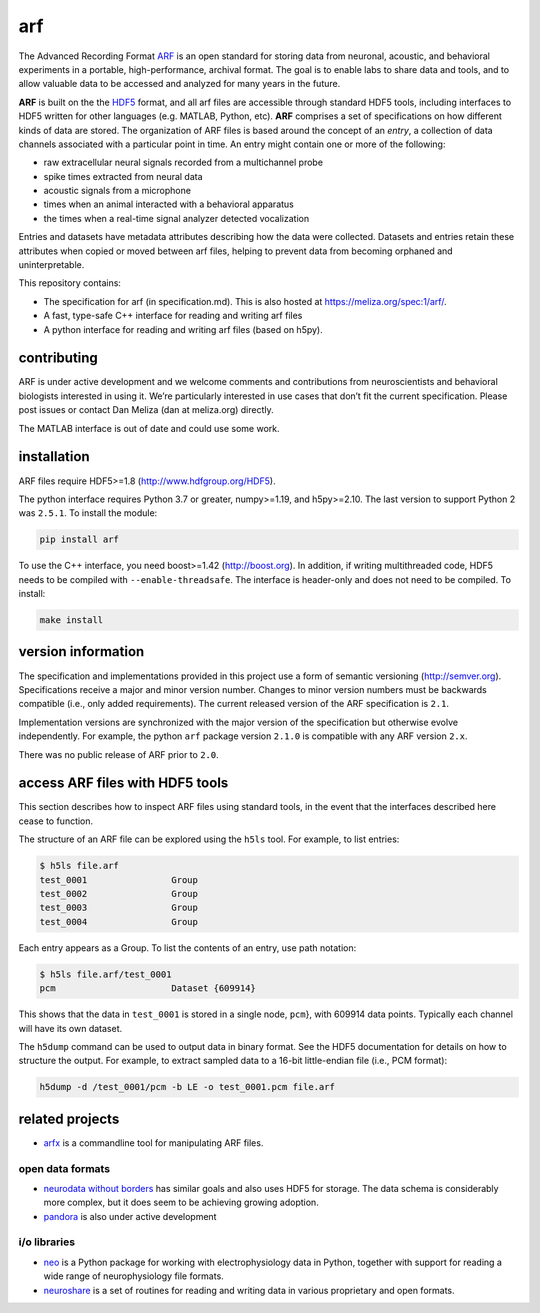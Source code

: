 arf
---

|ProjectStatus|_ |Version|_ |BuildStatus|_ |License|_ |PythonVersions|_

.. |ProjectStatus| image:: https://www.repostatus.org/badges/latest/active.svg
.. _ProjectStatus: https://www.repostatus.org/#active

.. |Version| image:: https://img.shields.io/pypi/v/arf.svg
.. _Version: https://pypi.python.org/pypi/arf/

.. |BuildStatus| image:: https://github.com/melizalab/arf/actions/workflows/tests-python.yml/badge.svg
.. _BuildStatus: https://github.com/melizalab/arf/actions/workflows/tests-python.yml

.. |License| image:: https://img.shields.io/pypi/l/arf.svg
.. _License: https://opensource.org/license/bsd-3-clause/

.. |PythonVersions| image:: https://img.shields.io/pypi/pyversions/arf.svg
.. _PythonVersions: https://pypi.python.org/pypi/arf/


The Advanced Recording Format `ARF <https://meliza.org/spec:1/arf/>`__
is an open standard for storing data from neuronal, acoustic, and
behavioral experiments in a portable, high-performance, archival format.
The goal is to enable labs to share data and tools, and to allow
valuable data to be accessed and analyzed for many years in the future.

**ARF** is built on the the `HDF5 <http://www.hdfgroup.org/HDF5/>`__
format, and all arf files are accessible through standard HDF5 tools,
including interfaces to HDF5 written for other languages (e.g. MATLAB,
Python, etc). **ARF** comprises a set of specifications on how different
kinds of data are stored. The organization of ARF files is based around
the concept of an *entry*, a collection of data channels associated with
a particular point in time. An entry might contain one or more of the
following:

-  raw extracellular neural signals recorded from a multichannel probe
-  spike times extracted from neural data
-  acoustic signals from a microphone
-  times when an animal interacted with a behavioral apparatus
-  the times when a real-time signal analyzer detected vocalization

Entries and datasets have metadata attributes describing how the data
were collected. Datasets and entries retain these attributes when copied
or moved between arf files, helping to prevent data from becoming
orphaned and uninterpretable.

This repository contains:

-  The specification for arf (in specification.md). This is also hosted
   at https://meliza.org/spec:1/arf/.
-  A fast, type-safe C++ interface for reading and writing arf files
-  A python interface for reading and writing arf files (based on h5py).

contributing
~~~~~~~~~~~~

ARF is under active development and we welcome comments and
contributions from neuroscientists and behavioral biologists interested
in using it. We’re particularly interested in use cases that don’t fit
the current specification. Please post issues or contact Dan Meliza (dan
at meliza.org) directly.

The MATLAB interface is out of date and could use some work.

installation
~~~~~~~~~~~~

ARF files require HDF5>=1.8 (http://www.hdfgroup.org/HDF5).

The python interface requires Python 3.7 or greater, numpy>=1.19, and
h5py>=2.10. The last version to support Python 2 was ``2.5.1``. To
install the module:

.. code:: bash

   pip install arf

To use the C++ interface, you need boost>=1.42 (http://boost.org). In
addition, if writing multithreaded code, HDF5 needs to be compiled with
``--enable-threadsafe``. The interface is header-only and does not need
to be compiled. To install:

.. code:: bash

   make install

version information
~~~~~~~~~~~~~~~~~~~

The specification and implementations provided in this project use a
form of semantic versioning (http://semver.org). Specifications receive
a major and minor version number. Changes to minor version numbers must
be backwards compatible (i.e., only added requirements). The current
released version of the ARF specification is ``2.1``.

Implementation versions are synchronized with the major version of the
specification but otherwise evolve independently. For example, the
python ``arf`` package version ``2.1.0`` is compatible with any ARF
version ``2.x``.

There was no public release of ARF prior to ``2.0``.

access ARF files with HDF5 tools
~~~~~~~~~~~~~~~~~~~~~~~~~~~~~~~~

This section describes how to inspect ARF files using standard tools, in
the event that the interfaces described here cease to function.

The structure of an ARF file can be explored using the ``h5ls`` tool.
For example, to list entries:

.. code:: bash

   $ h5ls file.arf
   test_0001                Group
   test_0002                Group
   test_0003                Group
   test_0004                Group

Each entry appears as a Group. To list the contents of an entry, use
path notation:

.. code:: bash

   $ h5ls file.arf/test_0001
   pcm                      Dataset {609914}

This shows that the data in ``test_0001`` is stored in a single node,
``pcm``}, with 609914 data points. Typically each channel will have its
own dataset.

The ``h5dump`` command can be used to output data in binary format. See
the HDF5 documentation for details on how to structure the output. For
example, to extract sampled data to a 16-bit little-endian file (i.e.,
PCM format):

.. code:: bash

   h5dump -d /test_0001/pcm -b LE -o test_0001.pcm file.arf

related projects
~~~~~~~~~~~~~~~~

-  `arfx <https://github.com/melizalab/arfx>`__ is a commandline tool
   for manipulating ARF files.

open data formats
^^^^^^^^^^^^^^^^^

-  `neurodata without borders <http://www.nwb.org>`__ has similar goals
   and also uses HDF5 for storage. The data schema is considerably more
   complex, but it does seem to be achieving growing adoption.
-  `pandora <https://github.com/G-Node/pandora>`__ is also under active
   development

i/o libraries
^^^^^^^^^^^^^

-  `neo <https://github.com/NeuralEnsemble/python-neo>`__ is a Python
   package for working with electrophysiology data in Python, together
   with support for reading a wide range of neurophysiology file
   formats.
-  `neuroshare <http://neuroshare.org>`__ is a set of routines for
   reading and writing data in various proprietary and open formats.
